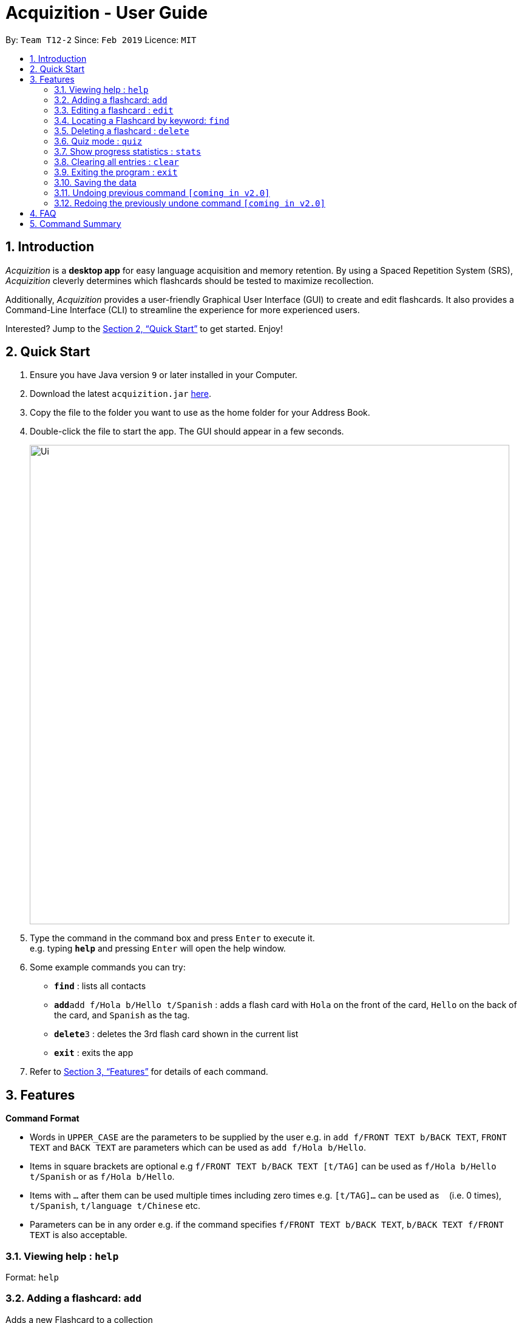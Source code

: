 = Acquizition - User Guide
:site-section: UserGuide
:toc:
:toc-title:
:toc-placement: preamble
:sectnums:
:imagesDir: images
:stylesDir: stylesheets
:xrefstyle: full
:experimental:
ifdef::env-github[]
:tip-caption: :bulb:
:note-caption: :information_source:
endif::[]
:repoURL: https://github.com/cs2103-ay1819s2-t12-2/main

By: `Team T12-2`      Since: `Feb 2019`      Licence: `MIT`

== Introduction

_Acquizition_ is a *desktop app* for easy language acquisition
and memory retention. By using a Spaced Repetition System (SRS),
_Acquizition_ cleverly determines which flashcards should be
tested to maximize recollection.

Additionally, _Acquizition_ provides a user-friendly Graphical
User Interface (GUI) to create and edit flashcards. It also
provides a Command-Line Interface (CLI) to streamline the
experience for more experienced users.

Interested? Jump to the <<Quick Start>> to get started. Enjoy!

== Quick Start

.  Ensure you have Java version `9` or later installed in your Computer.
.  Download the latest `acquizition.jar` link:{repoURL}/releases[here].
.  Copy the file to the folder you want to use as the home folder for your Address Book.
.  Double-click the file to start the app. The GUI should appear in a few seconds.
+
image::Ui.png[width="790"]
+
.  Type the command in the command box and press kbd:[Enter] to execute it. +
e.g. typing *`help`* and pressing kbd:[Enter] will open the help window.
.  Some example commands you can try:

* *`find`* : lists all contacts
* **`add`**`add f/Hola b/Hello t/Spanish` : adds a flash card with `Hola` on
the front of the card, `Hello` on the back of the card, and `Spanish` as the
tag.
* **`delete`**`3` : deletes the 3rd flash card shown in the current list
* *`exit`* : exits the app

.  Refer to <<Features>> for details of each command.

[[Features]]
== Features

====
*Command Format*

* Words in `UPPER_CASE` are the parameters to be supplied by the user e.g. in
 `add f/FRONT TEXT b/BACK TEXT`, `FRONT TEXT` and `BACK TEXT` are parameters which can be used as
 `add f/Hola b/Hello`.
* Items in square brackets are optional e.g `f/FRONT TEXT b/BACK TEXT [t/TAG]` can be used
 as `f/Hola b/Hello t/Spanish` or as `f/Hola b/Hello`.
* Items with `…`​ after them can be used multiple times including zero times
e.g. `[t/TAG]...` can be used as `{nbsp}` (i.e. 0 times), `t/Spanish`,
`t/language t/Chinese` etc.
* Parameters can be in any order e.g. if the command specifies `f/FRONT TEXT
b/BACK TEXT`, `b/BACK TEXT f/FRONT TEXT` is also acceptable.
====

=== Viewing help : `help`

Format: `help`

=== Adding a flashcard: `add`

Adds a new Flashcard to a collection

Format: ​add `f/FRONT TEXT b/BACK TEXT [d/DIAGRAM] [t/COLLECTION TAG]​...​`

****
* A Flashcard can have any number of collection tags (including 0). A
collection tag specifies which collection a specific card belongs to. For
example “Spanish” tag to specify that the flashcard belongs to a collection of Spanish flashcards. If no tag is specified the flash card belongs to the entire collection of flashcards created (including those with tags)._
* A Flashcard can have a single diagram on its back specified by a given
path (optional)
****

Examples:

* `add f/Hola b/Hello t/Spanish`
* `add f/First Law of Thermodynamics b/Energy can neither be
created nor destroyed d/”Documents/formula.png” t/Physics t/A-levels`

=== Editing a flashcard : `edit`

Edits an existing Flashcard +

Format: ​`edit INDEX [f/FRONT TEXT] [b/BACK TEXT] [d/DIAGRAM] [t/COLLECTION
TAG]...​`

****
* Edits the flashcard at the specified INDEX. The index refers to the index
number shown in the list of all flashcards command. The index must be a positive
 integer 1, 2, 3, ...​ (not 0 based)
* When editing the a Collection Tag, the existing tags of the flashcard will
 be removed i.e. if you want to add a new collection tag you must restate all
  previous collection tags and add the new one
* If none of the options fields are provided the program simply displays the
 current information of the flashcard (front text, back text, diagram path
 and tags)
* You can remove all collection tags associated with a flashcard by typing
​t/​ without specifying any tags after it * Similarly you can remove a
diagram associated with a flashcard by typing ​d/
* After an edit of one or more fields, the program will display the updated
 information of the flashcard (front text, back text, diagram path and tags).
****

Examples:

* `edit 2` +
This will display the current information of the flashcard at index 2
* `edit 1 f/Halo t/BahasaIndonesia` +
Flashcard at index 1 will be edited and the updated information will be displayed

=== Locating a Flashcard by keyword: `find`

Finds flashcards whose names contain any of the given keywords. +

Format: ​`find [KEYWORD]... [f/KEYWORD]... [b/KEYWORD]... [t/KEYWORD]...`

****
* Finds the flashcard(s) that contains the given keyword(s)
****

Examples:

* `find f/你好 t/language` +
This will display flashcards that contains the given keyword in language tag
* `find t/spanish` +
This will display all flashcards with spanish tag
* `find` +
This will display all flashcards

=== Deleting a flashcard : `delete`

Deletes an existing Flashcard. +

Format: `delete INDEX`

****
* Deletes the flashcard at the specified INDEX.
* The index refers to the index number shown in the list all flashcards command.
* The index *must be a positive integer* 1, 2, 3, ...
****

Examples:

* `find` +
`delete 2` +
Deletes the 2nd flashcard in the list.
* `find f/Quiz` +
`delete 1` +
Deletes the 1st flashcard in the results of the `find` command.

=== Quiz mode : ​`quiz`

Enter quiz mode. A card will be shown to the user one by one randomly with distribution based
on accuracy of each flashcard. The user then can self-verify whether he/she correctly guess the other side of the flashcard.

Format: `​quiz [t/TAG] []`

****
* Enters quiz mode. If no tags are given, all cards can be shown.
****

Examples:

* `quiz t/chinese`

=== Show progress statistics : `s​tats`
Show statistics for the cards with the given tag, or all cards if tag is not specified, including
accuracy, number of tries, etc.

Format: ​stats [t/TAG]

****
* Shows the statistics of the cards with the given tag. If no tags are given, statistics of all cards will be shown.
****

Examples:

* `stats t/physics`

=== Clearing all entries : `clear`

Clears all flash cards. +
Format: `clear`

=== Exiting the program : `exit`

Exits the program. +
Format: `exit`

=== Saving the data

_Acquizition_ data are saved in the hard disk automatically after any command
that changes the data. +
There is no need to save manually.


// tag::undoredo[]
=== Undoing previous command `[coming in v2.0]`

Restores the flash card collection to the state before the previous _undoable_
command was executed. +


=== Redoing the previously undone command `[coming in v2.0]`

Reverses the most recent `undo` command.
// end::undoredo[]

== FAQ

*Q*: How do I transfer my data to another Computer? +
*A*: Install the app in the other computer and overwrite the empty data file
it creates with the file that contains the data of your previous Aqquizition
folder.

*Q*: How do I list all of my flash cards? +
*A*: Use command `find` to list all flash cards.

== Command Summary

* *Add* `add n/NAME p/PHONE_NUMBER e/EMAIL a/ADDRESS [t/TAG]...` +
e.g. `add n/James Ho p/22224444 e/jamesho@example.com a/123, Clementi Rd, 1234665 t/friend t/colleague`
* *Clear* : `clear`
* *Delete* : `delete INDEX` +
e.g. `delete 3`
* *Edit* : `edit INDEX [n/NAME] [p/PHONE_NUMBER] [e/EMAIL] [a/ADDRESS] [t/TAG]...` +
e.g. `edit 2 n/James Lee e/jameslee@example.com`
* *Find* : `find KEYWORD [MORE_KEYWORDS]` +
e.g. `find James Jake`
* *List* : `list`
* *Help* : `help`
* *Select* : `select INDEX` +
e.g.`select 2`
* *History* : `history`
* *Undo* : `undo`
* *Redo* : `redo`
